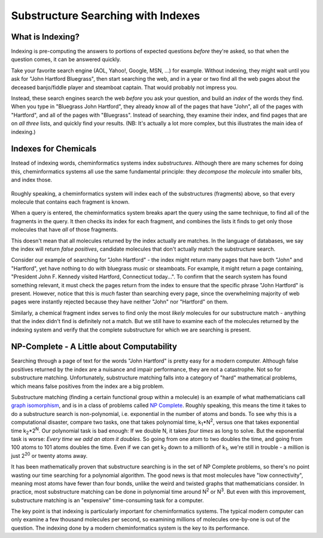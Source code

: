 Substructure Searching with Indexes
===================================

What is Indexing?
^^^^^^^^^^^^^^^^^

Indexing is pre-computing the answers to portions of expected
questions *before* they're asked, so that when the question comes,
it can be answered quickly.

Take your favorite search engine (AOL, Yahoo!, Google, MSN, ...)
for example. Without indexing, they might wait until you ask for
"John Hartford Bluegrass", then start searching the web, and in a
year or two find all the web pages about the deceased banjo/fiddle
player and steamboat captain. That would probably not impress you.

Instead, these search engines search the web *before* you ask your
question, and build an *index* of the words they find. When you
type in "Bluegrass John Hartford", they already know all of the
pages that have "John", all of the pages with "Hartford", and all
of the pages with "Bluegrass". Instead of searching, they examine
their index, and find pages that are on *all three* lists, and
quickly find your results. (NB: It's actually a lot more complex,
but this illustrates the main idea of indexing.)

Indexes for Chemicals
^^^^^^^^^^^^^^^^^^^^^

Instead of indexing words, cheminformatics systems index
*substructures*. Although there are many schemes for doing this,
cheminformatics systems all use the same fundamental principle:
they *decompose the molecule* into smaller bits, and index those.

.. figure:: ../_static/steroid_substruct_keys.png

Roughly speaking, a cheminformatics system will index each of the
substructures (fragments) above, so that every molecule that
contains each fragment is known.

When a query is entered, the cheminformatics system breaks apart
the query using the same technique, to find all of the fragments in
the query. It then checks its index for each fragment, and combines
the lists it finds to get only those molecules that have *all* of
those fragments.

This doesn't mean that all molecules returned by the index actually
are matches. In the language of databases, we say the index will
return *false positives*, candidate molecules that don't actually
match the substructure search.

Consider our example of searching for "John Hartford" - the index
might return many pages that have both "John" and "Hartford", yet
have nothing to do with bluegrass music or steamboats. For example,
it might return a page containing, "President John F. Kennedy
visited Hartford, Connecticut today...". To confirm that the search
system has found something relevant, it must check the pages return
from the index to ensure that the specific phrase "John Hartford"
is present. However, notice that this is *much* faster than
searching every page, since the overwhelming majority of web pages
were instantly rejected because they have neither "John" nor
"Hartford" on them.

Similarly, a chemical fragment index serves to find only the most
*likely* molecules for our substructure match - anything that the
index didn't find is definitely not a match. But we still have to
examine each of the molecules returned by the indexing system and
verify that the complete substructure for which we are searching is
present.

NP-Complete - A Little about Computability
^^^^^^^^^^^^^^^^^^^^^^^^^^^^^^^^^^^^^^^^^^

Searching through a page of text for the words "John Hartford" is
pretty easy for a modern computer. Although false positives
returned by the index are a nuisance and impair performance, they
are not a catastrophe. Not so for substructure matching.
Unfortunately, substructure matching falls into a category of
"hard" mathematical problems, which means false positives from the
index are a big problem.

Substructure matching (finding a certain functional group within a
molecule) is an example of what mathematicians call
`graph isomorphism <http://planetmath.org/?op=getobj&from=objects&id=1708>`_,
and is in a class of problems called
`NP Complete <http://en.wikipedia.org/wiki/Np_complete>`_.
Roughly speaking, this means the time it takes to do a substructure
search is non-polynomial, i.e. exponential in the number of atoms
and bonds. To see why this is a computational disaster, compare two
tasks, one that takes polynomial time,
k\ :sub:`1`\ \*N\ :sup:`2`\ , versus one that takes exponential
time k\ :sub:`2`\ \*2\ :sup:`N`\ . Our polynomial task is bad
enough: If we double N, it takes *four times* as long to solve. But
the exponential task is worse:
*Every time we add an atom it doubles*. So going from one atom to
two doubles the time, and going from 100 atoms to 101 atoms doubles
the time. Even if we can get k\ :sub:`2`\  down to a millionth of
k\ :sub:`1`\ , we're still in trouble - a million is just
2\ :sup:`20`\  or twenty atoms away.

It has been mathematically proven that substructure searching is in
the set of NP Complete problems, so there's no point wasting our
time searching for a polynomial algorithm. The good news is that
most molecules have "low connectivity", meaning most atoms have
fewer than four bonds, unlike the weird and twisted graphs that
mathematicians consider. In practice, most substructure matching
can be done in polynomial time around N\ :sup:`2`\  or
N\ :sup:`3`\ . But even with this improvement, substructure
matching is an "expensive" time-consuming task for a computer.

The key point is that indexing is particularly important for
cheminformatics systems. The typical modern computer can only
examine a few thousand molecules per second, so examining millions
of molecules one-by-one is out of the question. The indexing done
by a modern cheminformatics system is the key to its performance.

